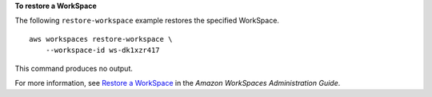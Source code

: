 **To restore a WorkSpace**

The following ``restore-workspace`` example restores the specified WorkSpace. ::

    aws workspaces restore-workspace \
        --workspace-id ws-dk1xzr417

This command produces no output.

For more information, see `Restore a WorkSpace <https://docs.aws.amazon.com/workspaces/latest/adminguide/restore-workspace.html>`__ in the *Amazon WorkSpaces Administration Guide*.
